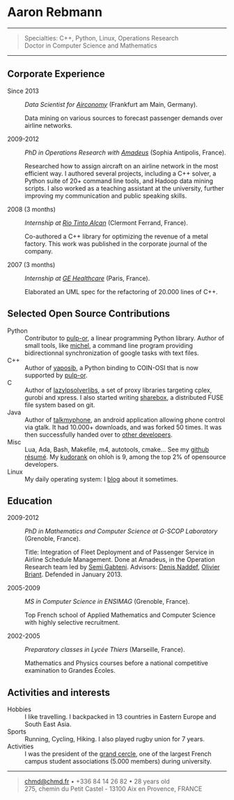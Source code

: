 * Aaron Rebmann

--------------

#+BEGIN_QUOTE
  Specialties: C++, Python, Linux, Operations Research\\
  Doctor in Computer Science and Mathematics
#+END_QUOTE

--------------

** Corporate Experience

-  Since 2013 :: /Data Scientist for
   [[https://www.airconomy.com/][Airconomy]]/ (Frankfurt am Main,
   Germany).

   Data mining on various sources to forecast passenger demands over
   airline networks.

-  2009-2012 :: /PhD in Operations Research with
   [[http://www.amadeus.com/amadeus/amadeus.html][Amadeus]]/ (Sophia
   Antipolis, France).

   Researched how to assign aircraft on an airline network in the most
   efficient way. I authored several projects, including a C++ solver, a
   Python suite of 20+ command line tools, and Hadoop data mining
   scripts. I also worked as a teaching assistant at the university,
   further improving my communication and public speaking skills.

-  2008 (3 months) :: /Internship at
   [[http://www.riotintoalcan.com/][Rio Tinto Alcan]]/ (Clermont
   Ferrand, France).

   Co-authored a C++ library for optimizing the revenue of a metal
   factory. This work was published in the corporate journal of the
   company.

-  2007 (3 months) :: /Internship at
   [[http://www3.gehealthcare.com/en/Global_Gateway][GE Healthcare]]/
   (Paris, France).

   Elaborated an UML spec for the refactoring of 20.000 lines of C++.

** Selected Open Source Contributions

-  Python :: Contributor to
   [[http://code.google.com/p/pulp-or/][pulp-or]], a linear programming
   Python library. Author of small tools, like
   [[https://github.com/chmduquesne/michel][michel]], a command line
   program providing bidirectionnal synchronization of google tasks with
   text files.
-  C++ :: Author of
   [[http://yaposib.readthedocs.org/en/latest/index.html][yaposib]], a
   Python binding to COIN-OSI that is now supported by
   [[http://code.google.com/p/pulp-or/][pulp-or]].
-  C :: Author of
   [[https://code.google.com/p/lazylpsolverlibs/][lazylpsolverlibs]], a
   set of proxy libraries targeting cplex, gurobi and xpress. I also
   started writing
   [[https://github.com/chmduquesne/sharebox-fs][sharebox]], a
   distributed FUSE file system based on git.
-  Java :: Author of
   [[http://code.google.com/p/talkmyphone/][talkmyphone]], an android
   application allowing phone control via gtalk. It had 10.000+
   downloads, and was forked 50 times. It was then successfully handed
   over to [[http://code.google.com/p/gtalksms/][other developers]].
-  Misc :: Lua, Ada, Bash, Makefile, m4, autotools, cmake... See my
   [[http://resume.github.com/?chmduquesne][github résumé]]. My
   [[http://meta.ohloh.net/kudos/][kudorank]] on ohloh is 9, among the
   top 2% of opensource developers.
-  Linux :: My daily operating system: I [[http://blog.chmd.fr][blog]]
   about it sometimes.

** Education

-  2009-2012 :: /PhD in Mathematics and Computer Science at G-SCOP
   Laboratory/ (Grenoble, France).

   Title: Integration of Fleet Deployment and of Passenger Service in
   Airline Schedule Management. Done at Amadeus, in the Operation
   Research team led by [[http://www.linkedin.com/in/semigabteni][Semi
   Gabteni]]. Advisors: [[http://www.g-scop.inpg.fr/~naddefd/][Denis
   Naddef]],
   [[http://www.g-scop.inpg.fr/~brianto/index.php?page=1][Olivier
   Briant]]. Defended in January 2013.

-  2005-2009 :: /MS in Computer Science in ENSIMAG/ (Grenoble, France).

   Top French school of Applied Mathematics and Computer Science with
   highly selective recruitment.

-  2002-2005 :: /Preparatory classes in Lycée Thiers/ (Marseille,
   France).

   Mathematics and Physics courses before a national competitive
   examination to Grandes Écoles.

** Activities and interests

-  Hobbies :: I like travelling. I backpacked in 13 countries in Eastern
   Europe and South East Asia.
-  Sports :: Running, Cycling, Hiking. I also played rugby union for 7
   years.
-  Activities :: I was the president of the
   [[http://www.grandcercle.org][grand cercle]], one of the largest
   French campus student associations (5.000 members) during university.

--------------

#+BEGIN_QUOTE
  [[mailto:chmd@chmd.fr][chmd@chmd.fr]] • +336 84 14 26 82 • 28 years
  old\\
  275, chemin du Petit Castel - 13100 Aix en Provence, FRANCE
#+END_QUOTE
